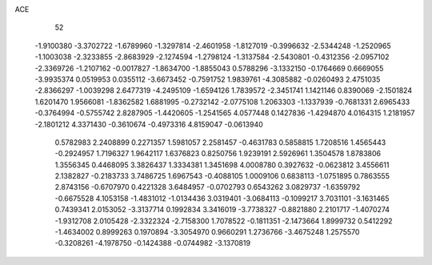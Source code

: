 ACE 
   52
  -1.9100380  -3.3702722  -1.6789960  -1.3297814  -2.4601958  -1.8127019
  -0.3996632  -2.5344248  -1.2520965  -1.1003038  -2.3233855  -2.8683929
  -2.1274594  -1.2798124  -1.3137584  -2.5430801  -0.4312356  -2.0957102
  -2.3369726  -1.2107162  -0.0017827  -1.8634700  -1.8855043   0.5788296
  -3.1332150  -0.1764669   0.6669055  -3.9935374   0.0519953   0.0355112
  -3.6673452  -0.7591752   1.9839761  -4.3085882  -0.0260493   2.4751035
  -2.8366297  -1.0039298   2.6477319  -4.2495109  -1.6594126   1.7839572
  -2.3451741   1.1421146   0.8390069  -2.1501824   1.6201470   1.9566081
  -1.8362582   1.6881995  -0.2732142  -2.0775108   1.2063303  -1.1337939
  -0.7681331   2.6965433  -0.3764994  -0.5755742   2.8287905  -1.4420605
  -1.2541565   4.0577448   0.1427836  -1.4294870   4.0164315   1.2181957
  -2.1801212   4.3371430  -0.3610674  -0.4973316   4.8159047  -0.0613940
   0.5782983   2.2408899   0.2271357   1.5981057   2.2581457  -0.4631783
   0.5858815   1.7208516   1.4565443  -0.2924957   1.7196327   1.9642117
   1.6376823   0.8250756   1.9239191   2.5926961   1.3504578   1.8783806
   1.3556345   0.4468095   3.3826437   1.3334381   1.3451698   4.0008780
   0.3927632  -0.0623812   3.4556611   2.1382827  -0.2183733   3.7486725
   1.6967543  -0.4088105   1.0009106   0.6838113  -1.0751895   0.7863555
   2.8743156  -0.6707970   0.4221328   3.6484957  -0.0702793   0.6543262
   3.0829737  -1.6359792  -0.6675528   4.1053158  -1.4831012  -1.0134436
   3.0319401  -3.0684113  -0.1099217   3.7031101  -3.1631465   0.7439341
   2.0153052  -3.3137714   0.1992834   3.3416019  -3.7738327  -0.8821880
   2.2101717  -1.4070274  -1.9312708   2.0105428  -2.3322324  -2.7158300
   1.7078522  -0.1811351  -2.1473664   1.8999732   0.5412292  -1.4634002
   0.8999263   0.1970894  -3.3054970   0.9660291   1.2736766  -3.4675248
   1.2575570  -0.3208261  -4.1978750  -0.1424388  -0.0744982  -3.1370819
